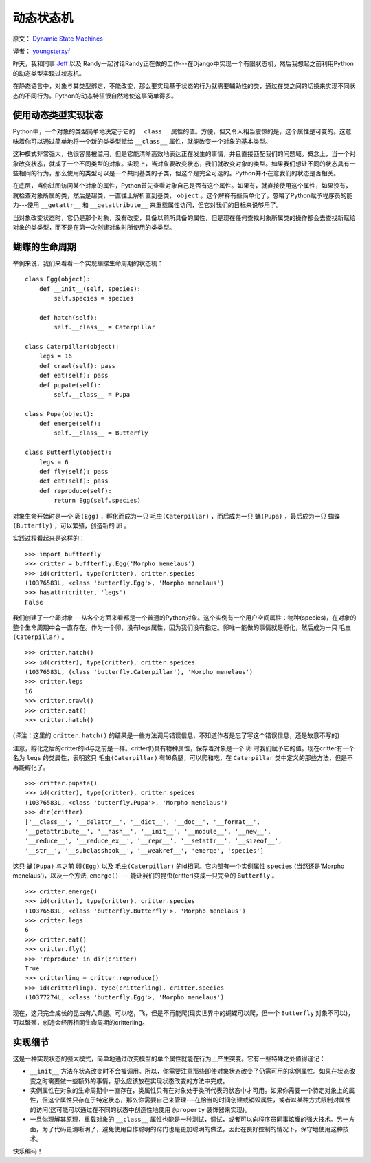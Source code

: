 动态状态机
============

原文： `Dynamic State Machines <http://harkablog.com/dynamic-state-machines.html>`_

译者： `youngsterxyf <http://xiayf.blogspot.com/>`_

昨天，我和同事 `Jeff <http://jeffelmore.org/>`_ 以及 Randy一起讨论Randy正在做的工作---在Django中实现一个有限状态机，然后我想起之前利用Python的动态类型实现过状态机。

在静态语言中，对象与其类型绑定，不能改变，那么要实现基于状态的行为就需要辅助性的类，通过在类之间的切换来实现不同状态的不同行为。Python的动态特征很自然地使这事简单得多。

使用动态类型实现状态
---------------------

Python中，一个对象的类型简单地决定于它的 ``__class__`` 属性的值。方便，但又令人相当震惊的是，这个属性是可变的。这意味着你可以通过简单地将一个新的类类型赋给 ``__class__`` 属性，就能改变一个对象的基本类型。

这种模式非常强大，也很容易被滥用，但是它能清晰高效地表达正在发生的事情，并且直接匹配我们的问题域。概念上，当一个对象改变状态，就成了一个不同类型的对象。实现上，当对象要改变状态，我们就改变对象的类型。如果我们想让不同的状态具有一些相同的行为，那么使用的类型可以是一个共同基类的子类，但这个是完全可选的。Python并不在意我们的状态是否相关。

在底层，当你试图访问某个对象的属性，Python首先查看对象自己是否有这个属性。如果有，就直接使用这个属性，如果没有，就检查对象所属的类，然后是超类，一直往上解析直到基类， ``object`` 。这个解释有些简单化了，忽略了Python赋予程序员的能力---使用 ``__getattr__`` 和 ``__getattribute__`` 来重载属性访问，但它对我们的目标来说够用了。

当对象改变状态时，它仍是那个对象，没有改变，具备以前所具备的属性，但是现在任何查找对象所属类的操作都会去查找新赋给对象的类类型，而不是在第一次创建对象时所使用的类类型。

.. image:: http://harkablog.com/static/images/morpho_menelaus.jpg

蝴蝶的生命周期
----------------

举例来说，我们来看看一个实现蝴蝶生命周期的状态机：

::

    class Egg(object):
        def __init__(self, species):
            self.species = species

        def hatch(self):
            self.__class__ = Caterpillar

    class Caterpillar(object):
        legs = 16
        def crawl(self): pass
        def eat(self): pass
        def pupate(self):
            self.__class__ = Pupa

    class Pupa(object):
        def emerge(self):
            self.__class__ = Butterfly

    class Butterfly(object):
        legs = 6
        def fly(self): pass
        def eat(self): pass
        def reproduce(self):
            return Egg(self.species)

对象生命开始时是一个 ``卵(Egg)`` ，孵化而成为一只 ``毛虫(Caterpillar)`` ，而后成为一只 ``蛹(Pupa)`` ，最后成为一只 ``蝴蝶(Butterfly)`` ，可以繁殖，创造新的 ``卵`` 。

实践过程看起来是这样的：

::

    >>> import buffterfly
    >>> critter = buffterfly.Egg('Morpho menelaus')
    >>> id(critter), type(critter), critter.species
    (10376583L, <class 'butterfly.Egg'>, 'Morpho menelaus')
    >>> hasattr(critter, 'legs')
    False

我们创建了一个卵对象---从各个方面来看都是一个普通的Python对象。这个实例有一个用户空间属性：物种(species)，在对象的整个生命周期中会一直存在。作为一个卵，没有legs属性，因为我们没有指定。卵唯一能做的事情就是孵化，然后成为一只 ``毛虫(Caterpillar)`` 。

::
    
    >>> critter.hatch()
    >>> id(critter), type(critter), critter.speices
    (10376583L, (class 'butterfly.Caterpillar'), 'Morpho menelaus')
    >>> critter.legs
    16
    >>> critter.crawl()
    >>> critter.eat()
    >>> critter.hatch()

(译注：这里的 ``critter.hatch()`` 的结果是一些方法调用错误信息，不知道作者是忘了写这个错误信息，还是故意不写的)

注意，孵化之后的critter的id与之前是一样。critter仍具有物种属性，保存着对象是一个 ``卵`` 时我们赋予它的值。现在critter有一个名为 ``legs`` 的类属性，表明这只 ``毛虫(Caterpillar)`` 有16条腿，可以爬和吃，在 ``Caterpillar`` 类中定义的那些方法，但是不再能孵化了。

::

    >>> critter.pupate()
    >>> id(critter), type(critter), critter.speices
    (10376583L, <class 'butterfly.Pupa'>, 'Morpho menelaus')
    >>> dir(critter)
    ['__class__', '__delattr__', '__dict__', '__doc__', '__format__',
    '__getattribute__', '__hash__', '__init__', '__module__', '__new__',
    '__reduce__', '__reduce_ex__', '__repr__', '__setattr__', '__sizeof__',
    '__str__', '__subclasshook__', '__weakref__', 'emerge', 'species']

这只 ``蛹(Pupa)`` 与之前 ``卵(Egg)`` 以及 ``毛虫(Caterpillar)`` 的id相同。它内部有一个实例属性 ``species`` (当然还是'Morpho menelaus')，以及一个方法, ``emerge()`` --- 能让我们的昆虫(critter)变成一只完全的 ``Butterfly`` 。

::

    >>> critter.emerge()
    >>> id(critter), type(critter), critter.species
    (10376583L, <class 'butterfly.Butterfly'>, 'Morpho menelaus')
    >>> critter.legs
    6
    >>> critter.eat()
    >>> critter.fly()
    >>> 'reproduce' in dir(critter)
    True
    >>> critterling = critter.reproduce()
    >>> id(critterling), type(critterling), critter.species
    (10377274L, <class 'butterfly.Egg'>, 'Morpho menelaus')

现在，这只完全成长的昆虫有六条腿。可以吃，飞，但是不再能爬(现实世界中的蝴蝶可以爬，但一个 ``Butterfly`` 对象不可以)，可以繁殖，创造会经历相同生命周期的critterling。

实现细节
----------

这是一种实现状态的强大模式，简单地通过改变模型的单个属性就能在行为上产生突变。它有一些特殊之处值得谨记：

- ``__init__`` 方法在状态改变时不会被调用。所以，你需要注意那些即使对象状态改变了仍需可用的实例属性。如果在状态改变之时需要做一些额外的事情，那么应该放在实现状态改变的方法中完成。

- 实例属性在对象的生命周期中一直存在，类属性只有在对象处于类所代表的状态中才可用。如果你需要一个特定对象上的属性，但这个属性只存在于特定状态，那么你需要自己来管理---在恰当的时间创建或销毁属性，或者以某种方式限制对属性的访问(这可能可以通过在不同的状态中创造性地使用 ``@property`` 装饰器来实现)。

- 一旦你理解其原理，重载对象的 ``__class__`` 属性也能是一种测试，调试，或者可以向程序员同事炫耀的强大技术。另一方面，为了代码更清晰明了，避免使用自作聪明的窍门也是更加聪明的做法，因此在良好控制的情况下，保守地使用这种技术。

快乐编码！

